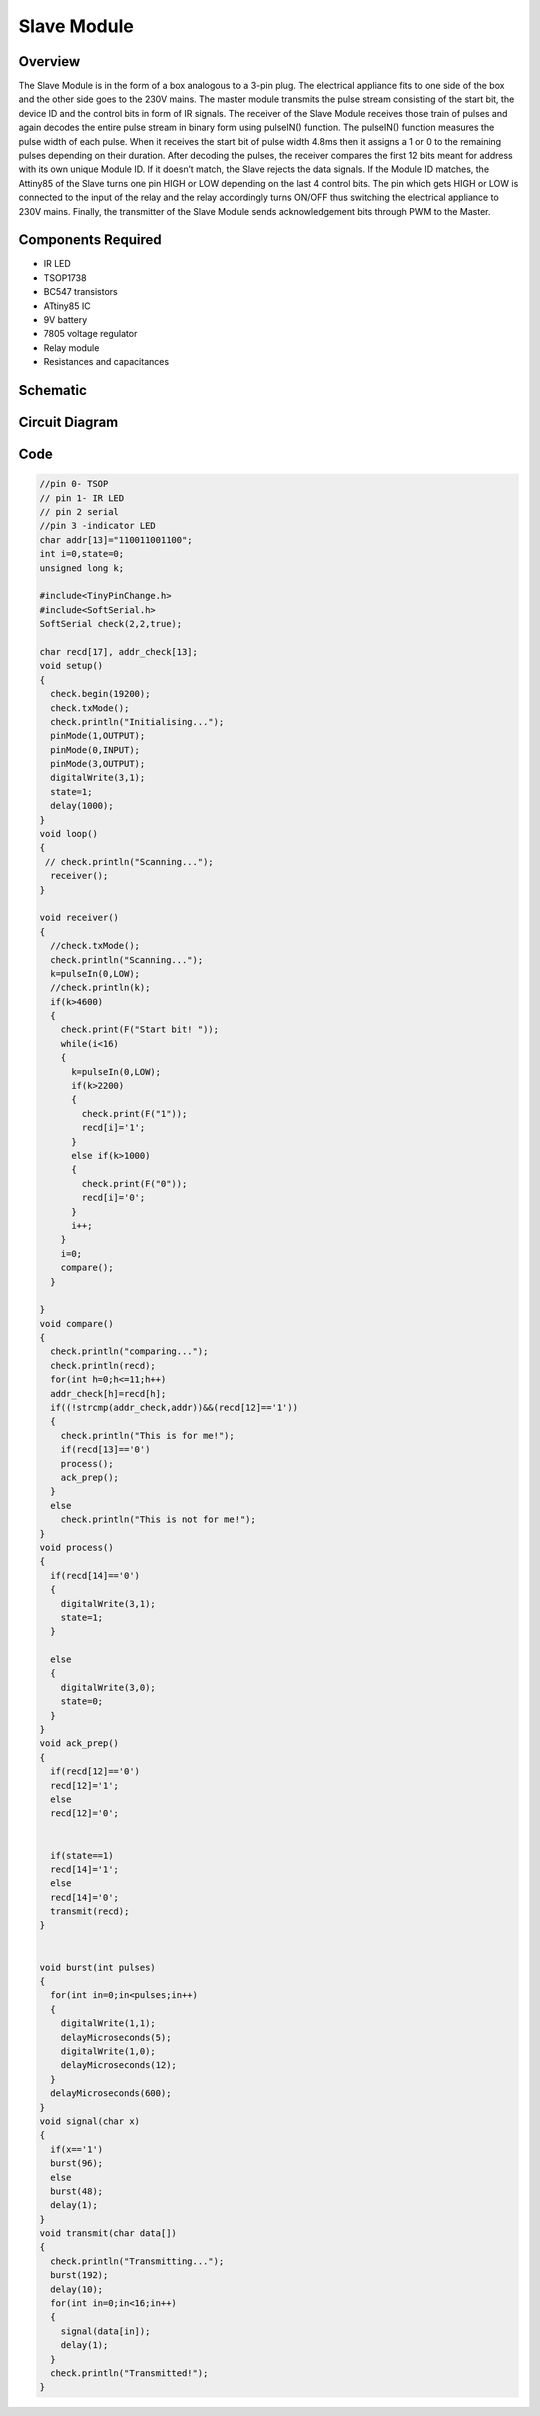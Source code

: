 Slave Module
============



Overview
--------

The Slave Module is in the form of a box analogous to a 3-pin plug. 
The electrical appliance fits to one side of the box and the other side 
goes to the 230V mains.
The master module transmits the pulse stream consisting of the start bit,
the device ID and the control bits in form of IR signals. The receiver of 
the Slave Module receives those train of pulses and again decodes the 
entire pulse stream in binary form using pulseIN() function.
The pulseIN() function measures the pulse width of each pulse. When it 
receives the start bit of pulse width 4.8ms then it assigns a 1 or 0 to 
the remaining pulses depending on their duration. After decoding the pulses, 
the receiver compares the first 12 bits meant for address with its own unique 
Module ID. If it doesn’t match, the Slave rejects the data signals.
If the Module ID matches, the Attiny85 of the Slave turns one pin HIGH or LOW 
depending on the last 4 control bits. The pin which gets HIGH or LOW is 
connected to the input of the relay and the relay accordingly turns ON/OFF 
thus switching the electrical appliance to 230V mains.
Finally, the transmitter of the Slave Module sends acknowledgement bits through 
PWM to the Master.


Components Required
-------------------

- IR LED
- TSOP1738
- BC547 transistors
- ATtiny85 IC 
- 9V battery
- 7805 voltage regulator
- Relay module
- Resistances and capacitances


Schematic
---------

.. image:: ../images/slave_schematic.png


Circuit Diagram
---------------

.. image:: ../images/cirdiagslave.png


Code
----


.. code-block:: c


	//pin 0- TSOP
        // pin 1- IR LED
        // pin 2 serial
        //pin 3 -indicator LED
        char addr[13]="110011001100";
        int i=0,state=0;
        unsigned long k;

        #include<TinyPinChange.h>
        #include<SoftSerial.h>
        SoftSerial check(2,2,true);

        char recd[17], addr_check[13];
        void setup()
        {
          check.begin(19200);
          check.txMode();
          check.println("Initialising...");
          pinMode(1,OUTPUT);
          pinMode(0,INPUT);  
          pinMode(3,OUTPUT);
          digitalWrite(3,1);
          state=1;
          delay(1000);
        }
        void loop()
        {
         // check.println("Scanning...");
          receiver();
        }

        void receiver()
        {
          //check.txMode();
          check.println("Scanning...");
          k=pulseIn(0,LOW);
          //check.println(k);
          if(k>4600)
          {
            check.print(F("Start bit! "));
            while(i<16)
            {
              k=pulseIn(0,LOW);
              if(k>2200)
              {
                check.print(F("1"));
                recd[i]='1';
              }
              else if(k>1000)
              {
                check.print(F("0"));
                recd[i]='0';
              }  
              i++;
            }
            i=0;
            compare();
          }
  
        }
        void compare()
        {
          check.println("comparing...");
          check.println(recd);
          for(int h=0;h<=11;h++)
          addr_check[h]=recd[h];
          if((!strcmp(addr_check,addr))&&(recd[12]=='1'))
          {
            check.println("This is for me!");
            if(recd[13]=='0')
            process();
            ack_prep();
          }
          else
            check.println("This is not for me!");
        }
        void process()
        {
          if(recd[14]=='0')
          {
            digitalWrite(3,1);
            state=1;
          }
    
          else
          { 
            digitalWrite(3,0);
            state=0;
          }
        }
        void ack_prep()
        {
          if(recd[12]=='0')
          recd[12]='1';
          else
          recd[12]='0';
    

          if(state==1)
          recd[14]='1';
          else
          recd[14]='0';
          transmit(recd);
        }
      

        void burst(int pulses)
        {
          for(int in=0;in<pulses;in++)
          {
            digitalWrite(1,1);
            delayMicroseconds(5);
            digitalWrite(1,0);
            delayMicroseconds(12);
          }
          delayMicroseconds(600);
        }
        void signal(char x)
        {
          if(x=='1')
          burst(96);
          else
          burst(48);
          delay(1);
        }
        void transmit(char data[])
        {
          check.println("Transmitting...");
          burst(192);
          delay(10);
          for(int in=0;in<16;in++)
          {
            signal(data[in]);
            delay(1);
          }
          check.println("Transmitted!");
        }




